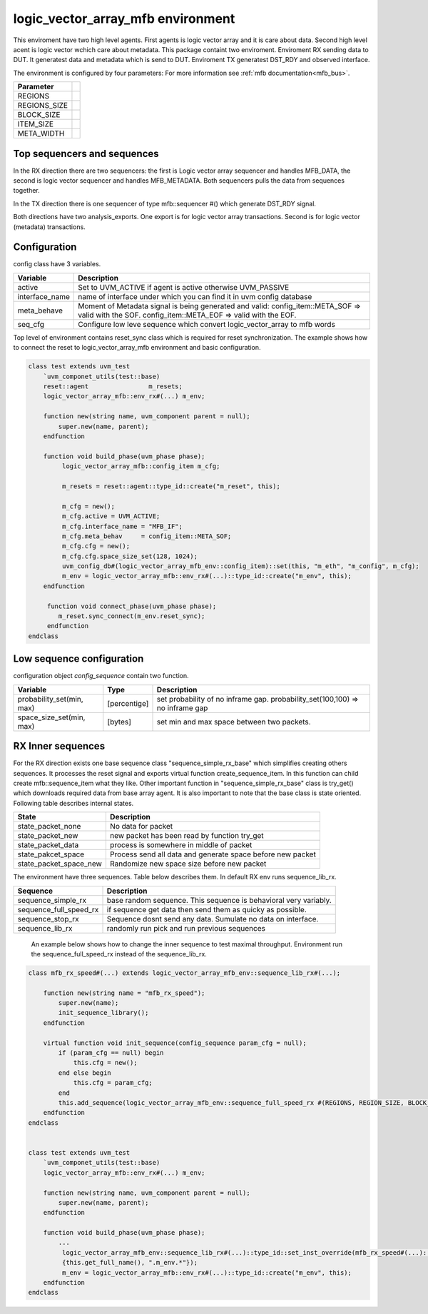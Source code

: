 .. readme.rst: Documentation of single component
.. Copyright (C) 2022 CESNET z. s. p. o.
.. Author(s): Radek Iša <isa@cesnet.cz>
..
.. SPDX-License-Identifier: BSD-3-Clause

..  logic_vector_array to mfb enviroment
.. _logic_vector_array_mfb_mfb:

**********************************
logic_vector_array_mfb environment
**********************************
This enviroment have two high level agents. First agents is logic vector array and it is care about data. Second high level acent is logic vector wchich care about metadata.
This package containt two enviroment. Enviroment RX sending data to DUT. It generatest data and metadata which is send to DUT. Enviroment TX generatest DST_RDY and
observed interface.

.. image:: ../docs/byte_array_mfb_env.svg
    :align: center
    :alt: logic_vector_array_mfb schema


The environment is configured by four parameters: For more information see :ref:`mfb documentation<mfb_bus>`.

============== =
Parameter
============== =
REGIONS
REGIONS_SIZE
BLOCK_SIZE
ITEM_SIZE
META_WIDTH
============== =

Top sequencers and sequences
------------------------------
In the RX direction there are two sequencers: the first is Logic vector array sequencer and handles MFB_DATA, the second is logic vector sequencer and handles MFB_METADATA. Both sequencers pulls the data from sequences together.

In the TX direction there is one sequencer of type mfb::sequencer #() which generate DST_RDY signal.

Both directions have two analysis_exports. One export is for logic vector array transactions. Second is for logic vector (metadata) transactions.


Configuration
------------------------------

config class have 3 variables.

===============   ======================================================
Variable          Description
===============   ======================================================
active            Set to UVM_ACTIVE if agent is active otherwise UVM_PASSIVE
interface_name    name of interface under which you can find it in uvm config database
meta_behave       Moment of Metadata signal is being generated and valid: config_item::META_SOF => valid with the SOF. config_item::META_EOF => valid with the EOF.
seq_cfg           Configure low leve sequence which convert logic_vector_array to mfb words
===============   ======================================================

Top level of environment contains reset_sync class which is required for reset synchronization. The example shows how to connect the reset to logic_vector_array_mfb environment and basic configuration.

.. code-block:: systemverilog

    class test extends uvm_test
        `uvm_componet_utils(test::base)
        reset::agent                m_resets;
        logic_vector_array_mfb::env_rx#(...) m_env;

        function new(string name, uvm_component parent = null);
            super.new(name, parent);
        endfunction

        function void build_phase(uvm_phase phase);
             logic_vector_array_mfb::config_item m_cfg;

             m_resets = reset::agent::type_id::create("m_reset", this);

             m_cfg = new();
             m_cfg.active = UVM_ACTIVE;
             m_cfg.interface_name = "MFB_IF";
             m_cfg.meta_behav     = config_item::META_SOF;
             m_cfg.cfg = new();
             m_cfg.cfg.space_size_set(128, 1024);
             uvm_config_db#(logic_vector_array_mfb_env::config_item)::set(this, "m_eth", "m_config", m_cfg);
             m_env = logic_vector_array_mfb::env_rx#(...)::type_id::create("m_env", this);
        endfunction

         function void connect_phase(uvm_phase phase);
            m_reset.sync_connect(m_env.reset_sync);
         endfunction
    endclass


Low sequence configuration
--------------------------

configuration object `config_sequence` contain two function.

=========================  ======================  ======================================================
Variable                   Type                    Description
=========================  ======================  ======================================================
probability_set(min, max)  [percentige]            set probability of no inframe gap. probability_set(100,100) => no inframe gap
space_size_set(min, max)   [bytes]                 set min and max space between two packets.
=========================  ======================  ======================================================


RX Inner sequences
------------------------------

For the RX direction exists one base sequence class "sequence_simple_rx_base" which simplifies creating others sequences. It processes the reset signal and exports virtual
function create_sequence_item. In this function can child create mfb::sequence_item what they like. Other important function in "sequence_simple_rx_base" class is try_get() which
downloads required data from base array agent. It is also important to note that the base class is state oriented. Following table describes internal states.

==========================    ======================================================
State                         Description
==========================    ======================================================
state_packet_none             No data for packet
state_packet_new              new packet has been read by function try_get
state_packet_data             process is somewhere in middle of packet
state_pakcet_space            Process send all data and generate space before new packet
state_packet_space_new        Randomize new space size before new packet
==========================    ======================================================


The environment have three sequences. Table below describes them. In default RX env runs sequence_lib_rx.

==========================       ======================================================
Sequence                         Description
==========================       ======================================================
sequence_simple_rx               base random sequence. This sequence is behavioral very variably.
sequence_full_speed_rx           if sequence get data then send them as quicky as possible.
sequence_stop_rx                 Sequence dosnt send any data. Sumulate no data on interface.
sequence_lib_rx                  randomly run pick and run previous sequences
==========================       ======================================================


    An example below shows how to change the inner sequence to test maximal throughput. Environment run the sequence_full_speed_rx instead of the sequence_lib_rx.

.. code-block:: systemverilog

    class mfb_rx_speed#(...) extends logic_vector_array_mfb_env::sequence_lib_rx#(...);

        function new(string name = "mfb_rx_speed");
            super.new(name);
            init_sequence_library();
        endfunction

        virtual function void init_sequence(config_sequence param_cfg = null);
            if (param_cfg == null) begin
                this.cfg = new();
            end else begin
                this.cfg = param_cfg;
            end
            this.add_sequence(logic_vector_array_mfb_env::sequence_full_speed_rx #(REGIONS, REGION_SIZE, BLOCK_SIZE, ITEM_WIDTH, META_WIDTH)::get_type());
        endfunction
    endclass


    class test extends uvm_test
        `uvm_componet_utils(test::base)
        logic_vector_array_mfb::env_rx#(...) m_env;

        function new(string name, uvm_component parent = null);
            super.new(name, parent);
        endfunction

        function void build_phase(uvm_phase phase);
            ...
             logic_vector_array_mfb_env::sequence_lib_rx#(...)::type_id::set_inst_override(mfb_rx_speed#(...)::get_type(),
             {this.get_full_name(), ".m_env.*"});
             m_env = logic_vector_array_mfb::env_rx#(...)::type_id::create("m_env", this);
        endfunction
    endclass
